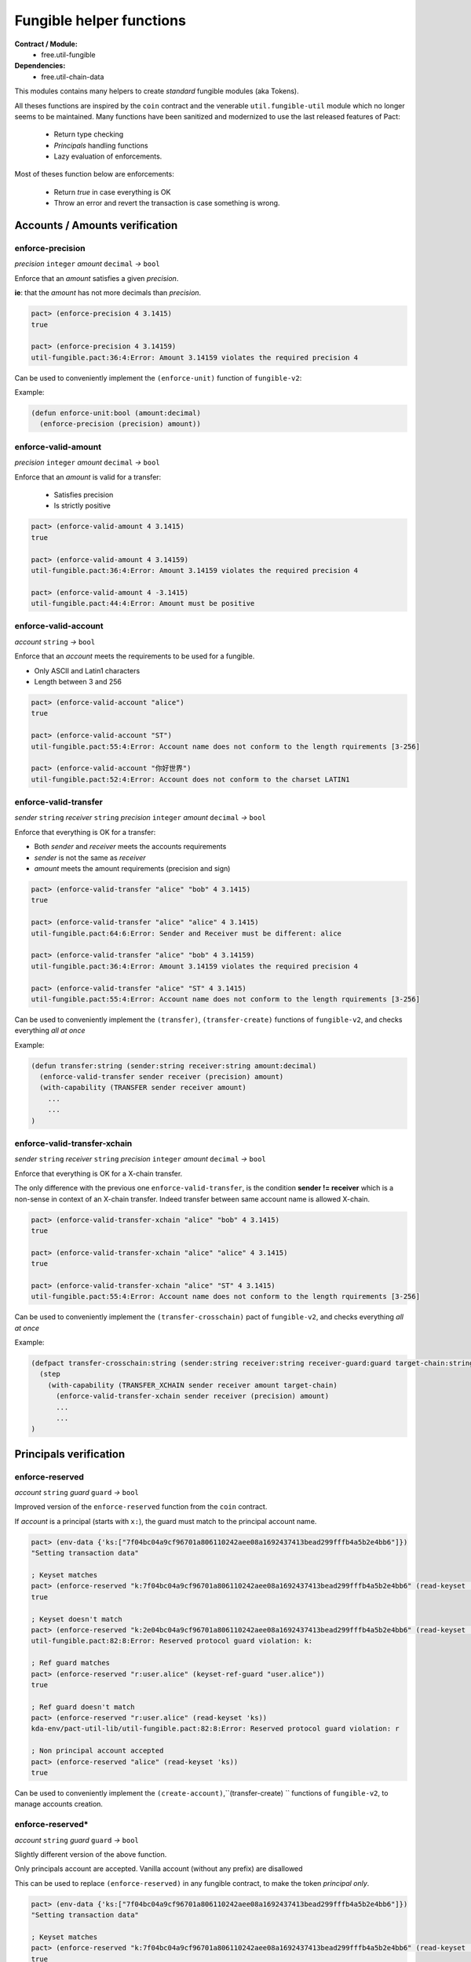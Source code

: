 Fungible helper functions
=========================
**Contract / Module:**
  * free.util-fungible

**Dependencies:**
  * free.util-chain-data

This modules contains many helpers to create *standard* fungible modules (aka Tokens).

All theses functions are inspired by the ``coin`` contract and the venerable ``util.fungible-util``
module which no longer seems to be maintained. Many functions have been sanitized and modernized to use the
last released features of Pact:

  * Return type checking
  * *Principals* handling functions
  * Lazy evaluation of enforcements.



Most of theses function below are enforcements:

  * Return *true* in case everything is OK
  * Throw an error and revert the transaction is case something is wrong.

Accounts / Amounts verification
-------------------------------

enforce-precision
~~~~~~~~~~~~~~~~~
*precision* ``integer`` *amount* ``decimal``  *→* ``bool``

Enforce that an *amount* satisfies a given *precision*.

**ie**: that the *amount* has not more decimals than *precision*.

.. code:: lisp

  pact> (enforce-precision 4 3.1415)
  true

  pact> (enforce-precision 4 3.14159)
  util-fungible.pact:36:4:Error: Amount 3.14159 violates the required precision 4


Can be used to conveniently implement the ``(enforce-unit)`` function of ``fungible-v2``:

Example:

.. code:: lisp

  (defun enforce-unit:bool (amount:decimal)
    (enforce-precision (precision) amount))




enforce-valid-amount
~~~~~~~~~~~~~~~~~~~~~
*precision* ``integer`` *amount* ``decimal``  *→* ``bool``

Enforce that an *amount* is valid for a transfer:

  * Satisfies precision
  * Is strictly positive

.. code:: lisp

  pact> (enforce-valid-amount 4 3.1415)
  true

  pact> (enforce-valid-amount 4 3.14159)
  util-fungible.pact:36:4:Error: Amount 3.14159 violates the required precision 4

  pact> (enforce-valid-amount 4 -3.1415)
  util-fungible.pact:44:4:Error: Amount must be positive


enforce-valid-account
~~~~~~~~~~~~~~~~~~~~~
*account* ``string`` *→* ``bool``

Enforce that an *account* meets the requirements to be used for a fungible.

* Only ASCII and Latin1 characters
* Length between 3 and 256

.. code:: lisp

  pact> (enforce-valid-account "alice")
  true

  pact> (enforce-valid-account "ST")
  util-fungible.pact:55:4:Error: Account name does not conform to the length rquirements [3-256]

  pact> (enforce-valid-account "你好世界")
  util-fungible.pact:52:4:Error: Account does not conform to the charset LATIN1




enforce-valid-transfer
~~~~~~~~~~~~~~~~~~~~~~
*sender* ``string`` *receiver* ``string`` *precision* ``integer`` *amount* ``decimal`` *→* ``bool``

Enforce that everything is OK for a transfer:

* Both *sender* and *receiver* meets the accounts requirements
* *sender* is not the same as *receiver*
* *amount* meets the amount requirements (precision and sign)

.. code:: lisp

  pact> (enforce-valid-transfer "alice" "bob" 4 3.1415)
  true

  pact> (enforce-valid-transfer "alice" "alice" 4 3.1415)
  util-fungible.pact:64:6:Error: Sender and Receiver must be different: alice

  pact> (enforce-valid-transfer "alice" "bob" 4 3.14159)
  util-fungible.pact:36:4:Error: Amount 3.14159 violates the required precision 4

  pact> (enforce-valid-transfer "alice" "ST" 4 3.1415)
  util-fungible.pact:55:4:Error: Account name does not conform to the length rquirements [3-256]


Can be used to conveniently implement the ``(transfer)``, ``(transfer-create)``  functions of ``fungible-v2``, and
checks everything *all at once*

Example:

.. code:: lisp

  (defun transfer:string (sender:string receiver:string amount:decimal)
    (enforce-valid-transfer sender receiver (precision) amount)
    (with-capability (TRANSFER sender receiver amount)
      ...
      ...
  )


enforce-valid-transfer-xchain
~~~~~~~~~~~~~~~~~~~~~~~~~~~~~
*sender* ``string`` *receiver* ``string`` *precision* ``integer`` *amount* ``decimal`` *→* ``bool``

Enforce that everything is OK for a X-chain transfer.

The only difference with the previous one ``enforce-valid-transfer``, is the condition **sender != receiver**
which is a non-sense in context of an X-chain transfer. Indeed transfer between same account name is allowed X-chain.

.. code:: lisp

  pact> (enforce-valid-transfer-xchain "alice" "bob" 4 3.1415)
  true

  pact> (enforce-valid-transfer-xchain "alice" "alice" 4 3.1415)
  true

  pact> (enforce-valid-transfer-xchain "alice" "ST" 4 3.1415)
  util-fungible.pact:55:4:Error: Account name does not conform to the length rquirements [3-256]

Can be used to conveniently implement the ``(transfer-crosschain)`` pact of ``fungible-v2``, and
checks everything *all at once*

Example:

.. code:: lisp

  (defpact transfer-crosschain:string (sender:string receiver:string receiver-guard:guard target-chain:string amount:decimal)
    (step
      (with-capability (TRANSFER_XCHAIN sender receiver amount target-chain)
        (enforce-valid-transfer-xchain sender receiver (precision) amount)
        ...
        ...
  )


Principals verification
-----------------------

enforce-reserved
~~~~~~~~~~~~~~~~
*account* ``string`` *guard* ``guard`` *→* ``bool``

Improved version of the ``enforce-reserved`` function from the ``coin`` contract.

If *account* is a principal (starts with ``x:``), the guard must match to the principal
account name.

.. code:: lisp

  pact> (env-data {'ks:["7f04bc04a9cf96701a806110242aee08a1692437413bead299fffb4a5b2e4bb6"]})
  "Setting transaction data"

  ; Keyset matches
  pact> (enforce-reserved "k:7f04bc04a9cf96701a806110242aee08a1692437413bead299fffb4a5b2e4bb6" (read-keyset 'ks))
  true

  ; Keyset doesn't match
  pact> (enforce-reserved "k:2e04bc04a9cf96701a806110242aee08a1692437413bead299fffb4a5b2e4bb6" (read-keyset 'ks))
  util-fungible.pact:82:8:Error: Reserved protocol guard violation: k:

  ; Ref guard matches
  pact> (enforce-reserved "r:user.alice" (keyset-ref-guard "user.alice"))
  true

  ; Ref guard doesn't match
  pact> (enforce-reserved "r:user.alice" (read-keyset 'ks))
  kda-env/pact-util-lib/util-fungible.pact:82:8:Error: Reserved protocol guard violation: r

  ; Non principal account accepted
  pact> (enforce-reserved "alice" (read-keyset 'ks))
  true

Can be used to conveniently implement the ``(create-account)``,``(transfer-create) `` functions of ``fungible-v2``, to manage
accounts creation.


enforce-reserved*
~~~~~~~~~~~~~~~~~
*account* ``string`` *guard* ``guard`` *→* ``bool``

Slightly different version of the above function.

Only principals account are accepted. Vanilla account (without any prefix) are disallowed

This can be used to replace ``(enforce-reserved)``
in any fungible contract, to make the token *principal only*.

.. code:: lisp

  pact> (env-data {'ks:["7f04bc04a9cf96701a806110242aee08a1692437413bead299fffb4a5b2e4bb6"]})
  "Setting transaction data"

  ; Keyset matches
  pact> (enforce-reserved "k:7f04bc04a9cf96701a806110242aee08a1692437413bead299fffb4a5b2e4bb6" (read-keyset 'ks))
  true

  ; Keyset doesn't match
  pact> (enforce-reserved "k:2e04bc04a9cf96701a806110242aee08a1692437413bead299fffb4a5b2e4bb6" (read-keyset 'ks))
  util-fungible.pact:91:4:Error: Reserved protocol guard violation: k:

  ; Non principal account not allowed
  pact> (enforce-reserved* "alice" (read-keyset 'ks))
  kda-env/pact-util-lib/util-fungible.pact:90:4:Error: Only principal accounts can be used



Cross-chain helpers
-------------------

enforce-valid-chain-id
~~~~~~~~~~~~~~~~~~~~~~
*chain-id* ``string`` *→* ``bool``

Enforce that *chain-id* is valid chain denomination.

.. code:: lisp

  pact> (enforce-valid-chain-id "1")
  true

  pact> (enforce-valid-chain-id "45")
  kda-env/pact-util-lib/util-fungible.pact:97:4:Error: Target chain is not a valid Chainweb chainID

  pact> (enforce-valid-chain-id "foo")
  kda-env/pact-util-lib/util-fungible.pact:97:4:Error: Target chain is not a valid Chainweb chainID


enforce-not-same-chain
~~~~~~~~~~~~~~~~~~~~~~
*chain-id* ``string`` *→* ``bool``

Enforce that the code is not executing on the same chain, as *chain-id*.

This is useful in a cross-chain transfer context to verify that we really send tokens
to a different chain.

.. code:: lisp

  ; Simulate execution on chain 0
  pact> (env-chain-data {'chain-id:"0"})
  "Updated public metadata"

  pact> (enforce-not-same-chain "1")
  true

  pact> (enforce-not-same-chain "0")
  kda-env/pact-util-lib/util-fungible.pact:102:4:Error: Target chain 0 cannot be the current chain

fungible-xchain-sch
~~~~~~~~~~~~~~~~~~~

Predefined schema to be used as a yielded value for X-chains pacts.



It has the following definition:

.. code:: lisp

  (defschema fungible-xchain-sch
    receiver:string
    receiver-guard:guard
    amount:decimal
    source-chain:string
  )
